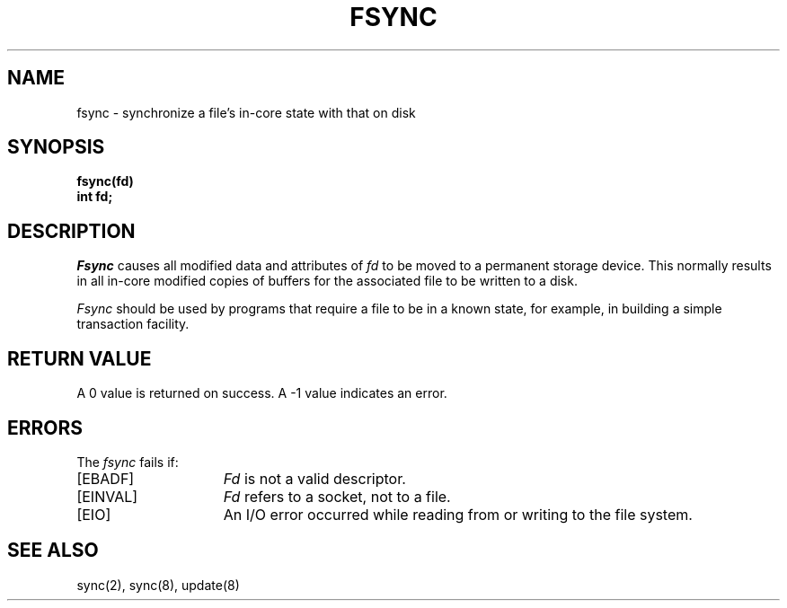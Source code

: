 .\" Copyright (c) 1983 The Regents of the University of California.
.\" All rights reserved.
.\"
.\" Redistribution and use in source and binary forms are permitted
.\" provided that the above copyright notice and this paragraph are
.\" duplicated in all such forms and that any documentation,
.\" advertising materials, and other materials related to such
.\" distribution and use acknowledge that the software was developed
.\" by the University of California, Berkeley.  The name of the
.\" University may not be used to endorse or promote products derived
.\" from this software without specific prior written permission.
.\" THIS SOFTWARE IS PROVIDED ``AS IS'' AND WITHOUT ANY EXPRESS OR
.\" IMPLIED WARRANTIES, INCLUDING, WITHOUT LIMITATION, THE IMPLIED
.\" WARRANTIES OF MERCHANTABILITY AND FITNESS FOR A PARTICULAR PURPOSE.
.\"
.\"	@(#)fsync.2	6.5 (Berkeley) 5/18/89
.\"
.TH FSYNC 2 ""
.UC 5
.SH NAME
fsync \- synchronize a file's in-core state with that on disk
.SH SYNOPSIS
.ft B
fsync(fd)
.br
int fd;
.ft R
.SH DESCRIPTION
.I Fsync
causes all modified data and attributes of \fIfd\fP
to be moved to a permanent storage device.
This normally results in all in-core modified copies
of buffers for the associated file to be written to a disk.
.PP
.I Fsync
should be used by programs that require a file to be
in a known state, for example, in building a simple transaction
facility.
.SH "RETURN VALUE
A 0 value is returned on success.  A \-1 value indicates
an error.
.SH "ERRORS
The \fIfsync\fP fails if:
.TP 15
[EBADF]
\fIFd\fP is not a valid descriptor.
.TP 15
[EINVAL]
\fIFd\fP refers to a socket, not to a file.
.TP 15
[EIO]
An I/O error occurred while reading from or writing to the file system.
.SH "SEE ALSO"
sync(2), sync(8), update(8)

